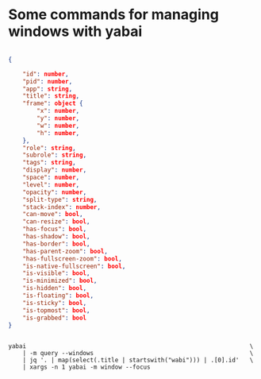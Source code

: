 * Some commands for managing windows with yabai

#+BEGIN_SRC json

{

    "id": number,
    "pid": number,
    "app": string,
    "title": string,
    "frame": object {
        "x": number,
        "y": number,
        "w": number,
        "h": number,
    },
    "role": string,
    "subrole": string,
    "tags": string,
    "display": number,
    "space": number,
    "level": number,
    "opacity": number,
    "split-type": string,
    "stack-index": number,
    "can-move": bool,
    "can-resize": bool,
    "has-focus": bool,
    "has-shadow": bool,
    "has-border": bool,
    "has-parent-zoom": bool,
    "has-fullscreen-zoom": bool,
    "is-native-fullscreen": bool,
    "is-visible": bool,
    "is-minimized": bool,
    "is-hidden": bool,
    "is-floating": bool,
    "is-sticky": bool,
    "is-topmost": bool,
    "is-grabbed": bool
}

#+END_SRC

#+BEGIN_SRC shell

yabai                                                               \
    | -m query --windows                                            \
    | jq '. | map(select(.title | startswith("wabi"))) | .[0].id'   \
    | xargs -n 1 yabai -m window --focus

#+END_SRC
